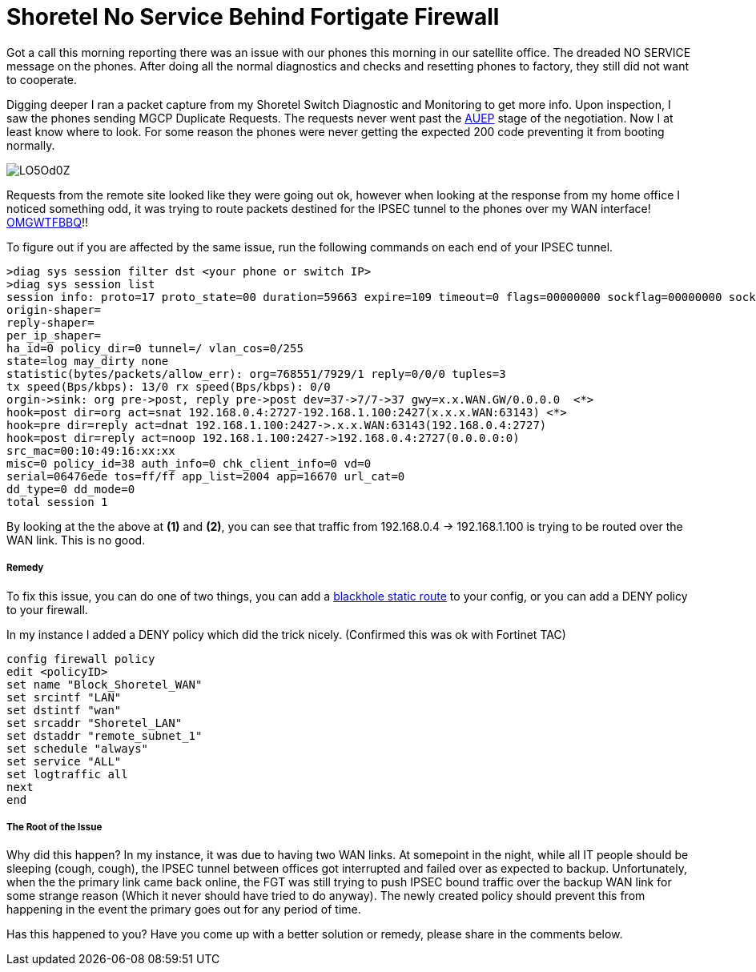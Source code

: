# Shoretel No Service Behind Fortigate Firewall
:hp-tags: IPSEC, FORTIGATE, SHORETEL
:hp-image: http://i.imgur.com/CPpAXvl.png
:published_at: 2017-03-21

Got a call this morning reporting there was an issue with our phones this morning in our satellite office. The dreaded NO SERVICE message on the phones. After doing all the normal diagnostics and checks and resetting phones to factory, they still did not want to cooperate.

Digging deeper I ran a packet capture from my Shoretel Switch Diagnostic and Monitoring to get more info.  Upon inspection, I saw the phones sending MGCP Duplicate Requests. The requests never went past the link:https://dreamforccie.wordpress.com/2010/08/07/understanding-mgcp-packets-a-brief-overview-and-example-with-debugs/[AUEP] stage of the negotiation. Now I at least know where to look. For some reason the phones were never getting the expected 200 code preventing it from booting normally. 

image::https://i.imgur.com/LO5Od0Z.png[]

Requests from the remote site looked like they were going out ok, however when looking at the response from my home office I noticed something odd, it was trying to route packets destined for the IPSEC tunnel to the phones over my WAN interface! link:http://i3.kym-cdn.com/entries/icons/original/000/001/692/omgwtfbbq2.jpg[OMGWTFBBQ]!!

To figure out if you are affected by the same issue, run the following commands on each end of your IPSEC tunnel.

[source,numbered]
>diag sys session filter dst <your phone or switch IP>
>diag sys session list
session info: proto=17 proto_state=00 duration=59663 expire=109 timeout=0 flags=00000000 sockflag=00000000 sockport=0 av_idx=0 use=4
origin-shaper=
reply-shaper=
per_ip_shaper=
ha_id=0 policy_dir=0 tunnel=/ vlan_cos=0/255
state=log may_dirty none
statistic(bytes/packets/allow_err): org=768551/7929/1 reply=0/0/0 tuples=3
tx speed(Bps/kbps): 13/0 rx speed(Bps/kbps): 0/0
orgin->sink: org pre->post, reply pre->post dev=37->7/7->37 gwy=x.x.WAN.GW/0.0.0.0  <*>
hook=post dir=org act=snat 192.168.0.4:2727-192.168.1.100:2427(x.x.x.WAN:63143) <*>
hook=pre dir=reply act=dnat 192.168.1.100:2427->.x.x.WAN:63143(192.168.0.4:2727)
hook=post dir=reply act=noop 192.168.1.100:2427->192.168.0.4:2727(0.0.0.0:0)
src_mac=00:10:49:16:xx:xx
misc=0 policy_id=38 auth_info=0 chk_client_info=0 vd=0
serial=06476ede tos=ff/ff app_list=2004 app=16670 url_cat=0
dd_type=0 dd_mode=0
total session 1


By looking at the the above at **(1)** and **(2)**, you can see that traffic from 192.168.0.4 -> 192.168.1.100 is trying to be routed over the WAN link. This is no good.

##### Remedy

To fix this issue, you can do one of two things, you can add a link:http://kb.fortinet.com/kb/microsites/search.do?cmd=displayKC&docType=kc&externalId=13842&sliceId=1&docTypeID=DT_KCARTICLE_1_1&dialogID=59571995&stateId=0%200%2059573459[blackhole static route] to your config, or you can add a DENY policy to your firewall.

In my instance I added a DENY policy which did the trick nicely. (Confirmed this was ok with Fortinet TAC)

[source,numbered]
config firewall policy
edit <policyID>
set name "Block_Shoretel_WAN"
set srcintf "LAN"
set dstintf "wan"
set srcaddr "Shoretel_LAN"
set dstaddr "remote_subnet_1"
set schedule "always"
set service "ALL"
set logtraffic all
next
end


##### The Root of the Issue

Why did this happen? In my instance, it was due to having two WAN links. At somepoint in the night, while all IT people should be sleeping (cough, cough), the IPSEC tunnel between offices got interrupted and failed over as expected to backup.  Unfortunately, when the the primary link came back online, the FGT was still trying to push IPSEC bound traffic over the backup WAN link for some strange reason (Which it never should have tried to do anyway).  The newly created policy should prevent this from happening in the event the primary goes out for any period of time.

Has this happened to you? Have you come up with a better solution or remedy, please share in the comments below.